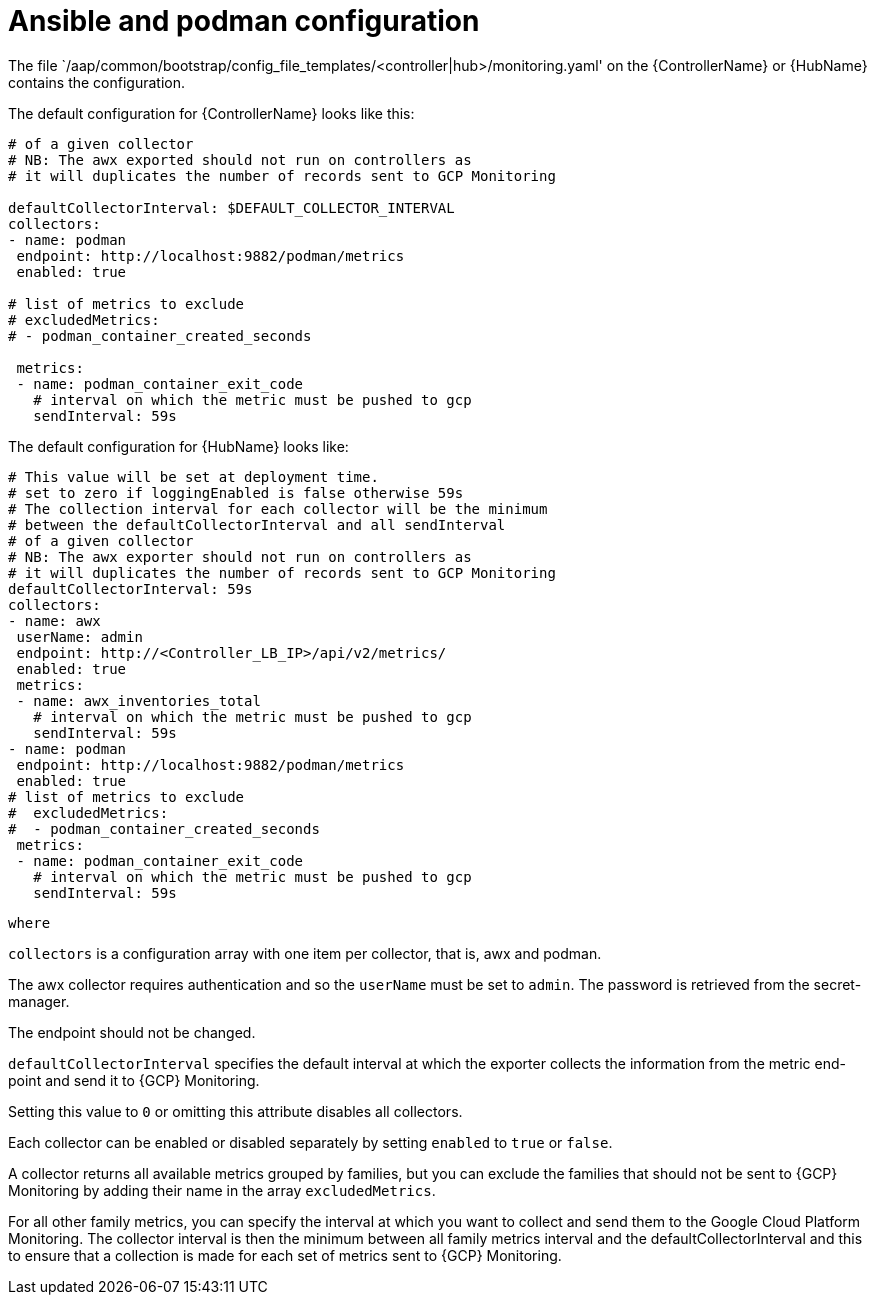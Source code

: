 [id="ref-aap-gcp-ansible-podman-config"]

= Ansible and podman configuration

The file  `/aap/common/bootstrap/config_file_templates/<controller|hub>/monitoring.yaml' on the {ControllerName} or {HubName} contains the configuration.

The default configuration for {ControllerName} looks like this:

[options="nowrap" subs="+quotes"]
----
# of a given collector
# NB: The awx exported should not run on controllers as
# it will duplicates the number of records sent to GCP Monitoring

defaultCollectorInterval: $DEFAULT_COLLECTOR_INTERVAL
collectors:
- name: podman
 endpoint: http://localhost:9882/podman/metrics
 enabled: true

# list of metrics to exclude
# excludedMetrics:
# - podman_container_created_seconds

 metrics:
 - name: podman_container_exit_code
   # interval on which the metric must be pushed to gcp
   sendInterval: 59s
----

The default configuration for {HubName} looks like:

[options="nowrap" subs="+quotes"]
----
# This value will be set at deployment time.
# set to zero if loggingEnabled is false otherwise 59s
# The collection interval for each collector will be the minimum
# between the defaultCollectorInterval and all sendInterval
# of a given collector
# NB: The awx exporter should not run on controllers as
# it will duplicates the number of records sent to GCP Monitoring
defaultCollectorInterval: 59s
collectors:
- name: awx
 userName: admin
 endpoint: http://<Controller_LB_IP>/api/v2/metrics/
 enabled: true
 metrics:
 - name: awx_inventories_total
   # interval on which the metric must be pushed to gcp
   sendInterval: 59s
- name: podman
 endpoint: http://localhost:9882/podman/metrics
 enabled: true
# list of metrics to exclude
#  excludedMetrics:
#  - podman_container_created_seconds
 metrics:
 - name: podman_container_exit_code
   # interval on which the metric must be pushed to gcp
   sendInterval: 59s
----
 
 where

`collectors` is a configuration array with one item per collector, that is, awx and podman. 

The awx collector requires authentication and so the `userName` must be set to `admin`. 
The password is retrieved from the secret-manager.

The endpoint should not be changed.

`defaultCollectorInterval` specifies the default interval at which the exporter collects the information from the metric end-point and send it to {GCP} Monitoring.

Setting this value to `0` or omitting this attribute disables all collectors.

Each collector can be enabled or disabled separately by setting `enabled` to `true` or `false`.

A collector returns all available metrics grouped by families, but you can exclude the families that should not be sent to {GCP} Monitoring by adding their name in the array `excludedMetrics`.

For all other family metrics, you can specify the interval at which you want to collect and send them to the Google Cloud Platform Monitoring. The collector interval is then the minimum between all family metrics interval and the defaultCollectorInterval and this to ensure that a collection is made for each set of metrics sent to {GCP} Monitoring.


